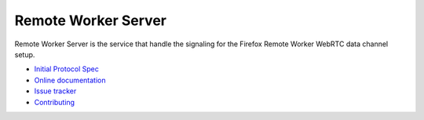 Remote Worker Server
====================

|travis| |readthedocs|

.. |travis| image:: https://travis-ci.org/mozilla-services/remote-worker-server.svg?branch=master
    :target: https://travis-ci.org/mozilla-services/remote-worker-server

.. |readthedocs| image:: https://readthedocs.org/projects/remote-worker-server/badge/?version=latest
    :target: http://remote-worker-server.readthedocs.org/en/latest/
    :alt: Documentation Status


Remote Worker Server is the service that handle the signaling for the
Firefox Remote Worker WebRTC data channel setup.

* `Initial Protocol Spec <https://github.com/mozilla-services/remote-worker-server/wiki/WebRTC-API-Design-Proposal>`_
* `Online documentation <http://remote-worker-server.readthedocs.org/en/latest/>`_
* `Issue tracker <https://github.com/mozilla-services/remote-worker-server/issues>`_
* `Contributing <http://remote-worker-server.readthedocs.org/en/latest/contributing.html>`_
